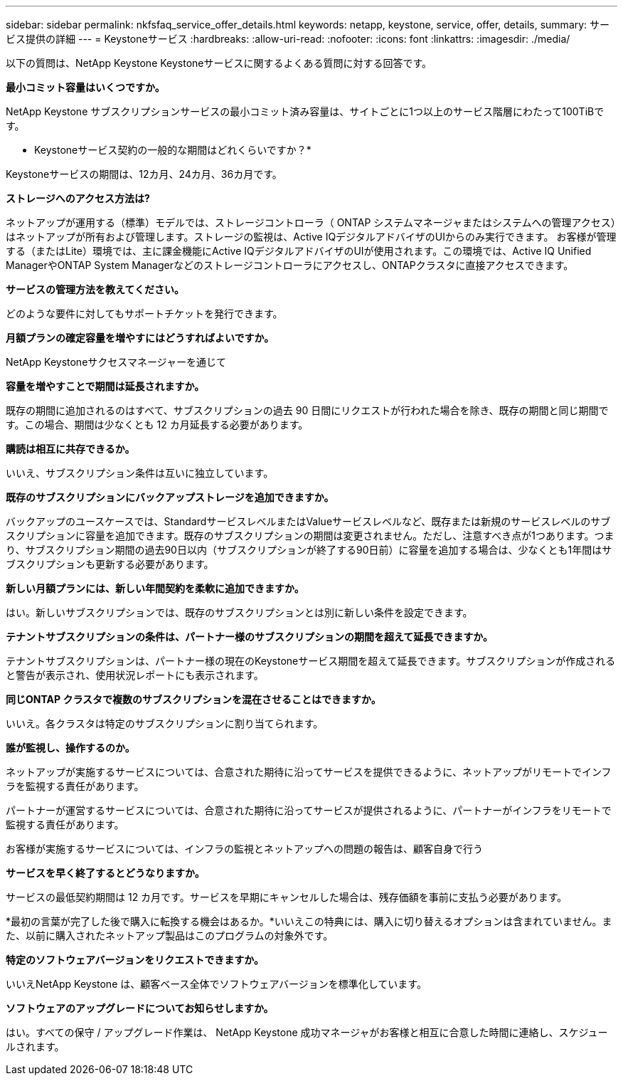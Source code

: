 ---
sidebar: sidebar 
permalink: nkfsfaq_service_offer_details.html 
keywords: netapp, keystone, service, offer, details, 
summary: サービス提供の詳細 
---
= Keystoneサービス
:hardbreaks:
:allow-uri-read: 
:nofooter: 
:icons: font
:linkattrs: 
:imagesdir: ./media/


[role="lead"]
以下の質問は、NetApp Keystone Keystoneサービスに関するよくある質問に対する回答です。

*最小コミット容量はいくつですか。*

NetApp Keystone サブスクリプションサービスの最小コミット済み容量は、サイトごとに1つ以上のサービス階層にわたって100TiBです。

* Keystoneサービス契約の一般的な期間はどれくらいですか？*

Keystoneサービスの期間は、12カ月、24カ月、36カ月です。

*ストレージへのアクセス方法は?*

ネットアップが運用する（標準）モデルでは、ストレージコントローラ（ ONTAP システムマネージャまたはシステムへの管理アクセス）はネットアップが所有および管理します。ストレージの監視は、Active IQデジタルアドバイザのUIからのみ実行できます。
お客様が管理する（またはLite）環境では、主に課金機能にActive IQデジタルアドバイザのUIが使用されます。この環境では、Active IQ Unified ManagerやONTAP System Managerなどのストレージコントローラにアクセスし、ONTAPクラスタに直接アクセスできます。

*サービスの管理方法を教えてください。*

どのような要件に対してもサポートチケットを発行できます。

*月額プランの確定容量を増やすにはどうすればよいですか。*

NetApp Keystoneサクセスマネージャーを通じて

*容量を増やすことで期間は延長されますか。*

既存の期間に追加されるのはすべて、サブスクリプションの過去 90 日間にリクエストが行われた場合を除き、既存の期間と同じ期間です。この場合、期間は少なくとも 12 カ月延長する必要があります。

*購読は相互に共存できるか。*

いいえ、サブスクリプション条件は互いに独立しています。

*既存のサブスクリプションにバックアップストレージを追加できますか。*

バックアップのユースケースでは、StandardサービスレベルまたはValueサービスレベルなど、既存または新規のサービスレベルのサブスクリプションに容量を追加できます。既存のサブスクリプションの期間は変更されません。ただし、注意すべき点が1つあります。つまり、サブスクリプション期間の過去90日以内（サブスクリプションが終了する90日前）に容量を追加する場合は、少なくとも1年間はサブスクリプションも更新する必要があります。

*新しい月額プランには、新しい年間契約を柔軟に追加できますか。*

はい。新しいサブスクリプションでは、既存のサブスクリプションとは別に新しい条件を設定できます。

*テナントサブスクリプションの条件は、パートナー様のサブスクリプションの期間を超えて延長できますか。*

テナントサブスクリプションは、パートナー様の現在のKeystoneサービス期間を超えて延長できます。サブスクリプションが作成されると警告が表示され、使用状況レポートにも表示されます。

*同じONTAP クラスタで複数のサブスクリプションを混在させることはできますか。*

いいえ。各クラスタは特定のサブスクリプションに割り当てられます。

*誰が監視し、操作するのか。*

ネットアップが実施するサービスについては、合意された期待に沿ってサービスを提供できるように、ネットアップがリモートでインフラを監視する責任があります。

パートナーが運営するサービスについては、合意された期待に沿ってサービスが提供されるように、パートナーがインフラをリモートで監視する責任があります。

お客様が実施するサービスについては、インフラの監視とネットアップへの問題の報告は、顧客自身で行う

*サービスを早く終了するとどうなりますか。*

サービスの最低契約期間は 12 カ月です。サービスを早期にキャンセルした場合は、残存価額を事前に支払う必要があります。

*最初の言葉が完了した後で購入に転換する機会はあるか。*いいえこの特典には、購入に切り替えるオプションは含まれていません。また、以前に購入されたネットアップ製品はこのプログラムの対象外です。

*特定のソフトウェアバージョンをリクエストできますか。*

いいえNetApp Keystone は、顧客ベース全体でソフトウェアバージョンを標準化しています。

*ソフトウェアのアップグレードについてお知らせしますか。*

はい。すべての保守 / アップグレード作業は、 NetApp Keystone 成功マネージャがお客様と相互に合意した時間に連絡し、スケジュールされます。

